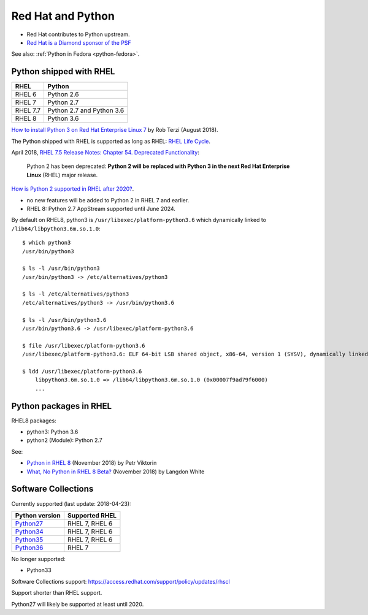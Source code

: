 .. _python-rhel:

++++++++++++++++++
Red Hat and Python
++++++++++++++++++

* Red Hat contributes to Python upstream.
* `Red Hat is a Diamond sponsor of the PSF
  <https://www.python.org/psf/sponsorship/sponsors/>`_

See also: :ref:`Python in Fedora <python-fedora>`.

Python shipped with RHEL
========================

=========  =========================
RHEL       Python
=========  =========================
RHEL 6     Python 2.6
RHEL 7     Python 2.7
RHEL 7.7   Python 2.7 and Python 3.6
RHEL 8     Python 3.6
=========  =========================

`How to install Python 3 on Red Hat Enterprise Linux 7
<https://developers.redhat.com/blog/2018/08/13/install-python3-rhel/>`_ by Rob
Terzi (August 2018).

The Python shipped with RHEL is supported as long as RHEL: `RHEL Life Cycle
<https://access.redhat.com/support/policy/updates/errata>`_.

April 2018, `RHEL 7.5 Release Notes: Chapter 54. Deprecated Functionality
<https://access.redhat.com/documentation/en-us/red_hat_enterprise_linux/7/html/7.5_release_notes/chap-red_hat_enterprise_linux-7.5_release_notes-deprecated_functionality>`_:

    Python 2 has been deprecated: **Python 2 will be replaced with Python 3 in
    the next Red Hat Enterprise Linux** (RHEL) major release.

`How is Python 2 supported in RHEL after 2020?
<https://access.redhat.com/solutions/4455511>`_.

* no new features will be added to Python 2 in RHEL 7 and earlier.
* RHEL 8: Python 2.7 AppStream supported until June 2024.

By default on RHEL8, python3 is ``/usr/libexec/platform-python3.6`` which
dynamically linked to ``/lib64/libpython3.6m.so.1.0``::

    $ which python3
    /usr/bin/python3

    $ ls -l /usr/bin/python3
    /usr/bin/python3 -> /etc/alternatives/python3

    $ ls -l /etc/alternatives/python3
    /etc/alternatives/python3 -> /usr/bin/python3.6

    $ ls -l /usr/bin/python3.6
    /usr/bin/python3.6 -> /usr/libexec/platform-python3.6

    $ file /usr/libexec/platform-python3.6
    /usr/libexec/platform-python3.6: ELF 64-bit LSB shared object, x86-64, version 1 (SYSV), dynamically linked, ...

    $ ldd /usr/libexec/platform-python3.6
        libpython3.6m.so.1.0 => /lib64/libpython3.6m.so.1.0 (0x00007f9ad79f6000)
        ...


Python packages in RHEL
=======================

RHEL8 packages:

* python3: Python 3.6
* python2 (Module): Python 2.7

See:

* `Python in RHEL 8
  <https://developers.redhat.com/blog/2018/11/14/python-in-rhel-8/>`_
  (November 2018) by Petr Viktorin
* `What, No Python in RHEL 8 Beta?
  <https://developers.redhat.com/blog/2018/11/27/what-no-python-in-rhel-8-beta/>`_
  (November 2018) by Langdon White


Software Collections
====================

Currently supported (last update: 2018-04-23):

=============================================================================  ==============
Python version                                                                 Supported RHEL
=============================================================================  ==============
`Python27 <https://www.softwarecollections.org/en/scls/rhscl/python27/>`__     RHEL 7, RHEL 6
`Python34 <https://www.softwarecollections.org/en/scls/rhscl/rh-python34/>`__  RHEL 7, RHEL 6
`Python35 <https://www.softwarecollections.org/en/scls/rhscl/rh-python35/>`__  RHEL 7, RHEL 6
`Python36 <https://www.softwarecollections.org/en/scls/rhscl/rh-python36/>`__  RHEL 7
=============================================================================  ==============

No longer supported:

* Python33

Software Collections support: https://access.redhat.com/support/policy/updates/rhscl

Support shorter than RHEL support.

Python27 will likely be supported at least until 2020.
